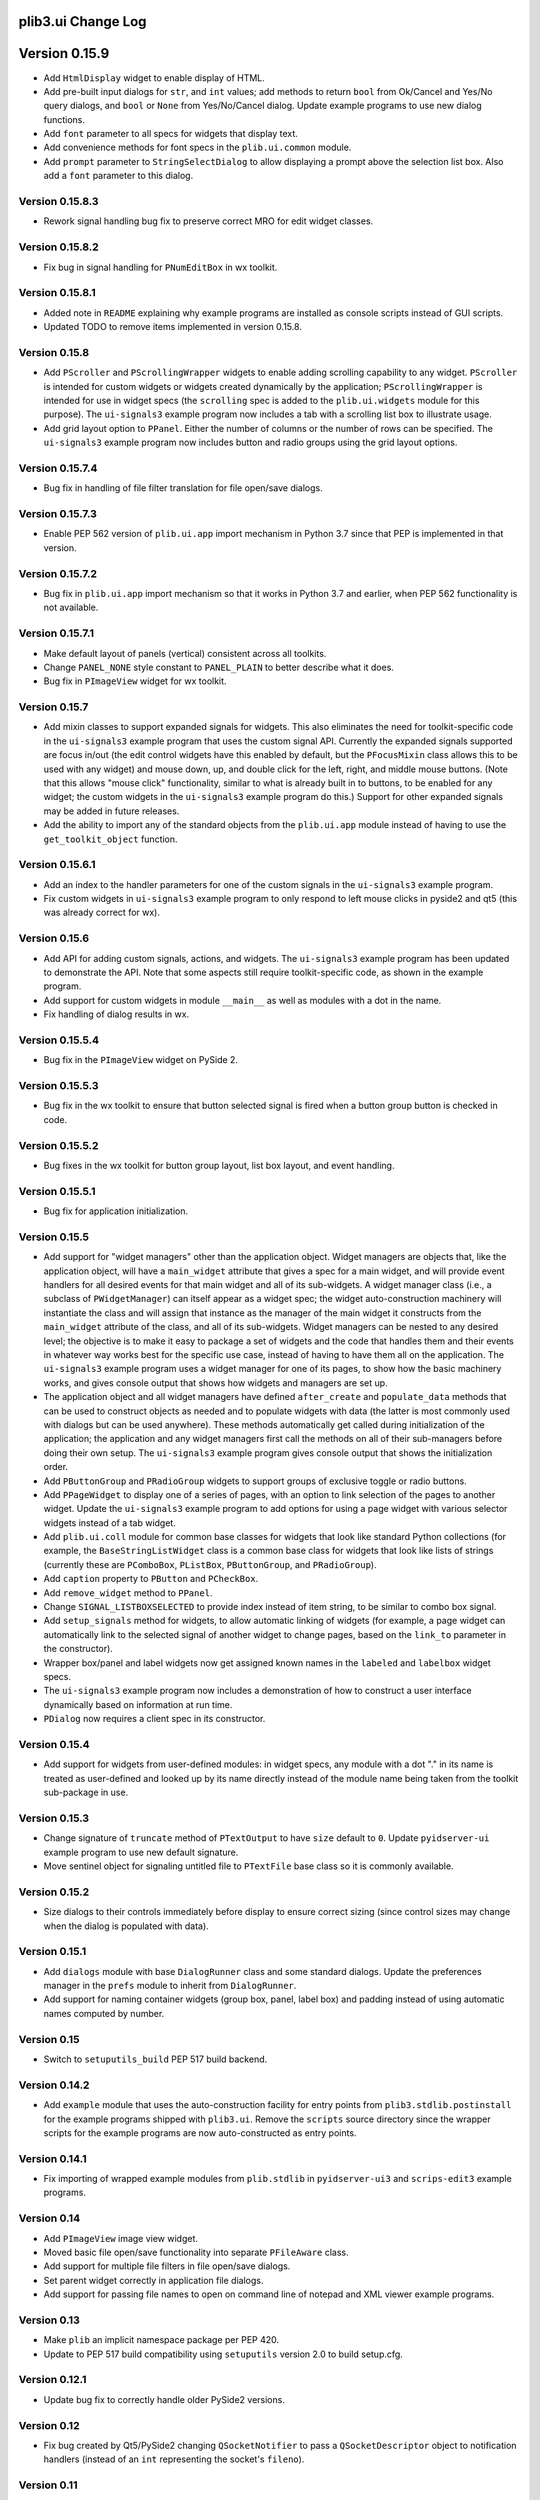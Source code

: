 plib3.ui Change Log
===================

Version 0.15.9
==============

- Add ``HtmlDisplay`` widget to enable display of HTML.

- Add pre-built input dialogs for ``str``, and ``int`` values;
  add methods to return ``bool`` from Ok/Cancel and Yes/No
  query dialogs, and ``bool`` or ``None`` from Yes/No/Cancel
  dialog. Update example programs to use new dialog functions.

- Add ``font`` parameter to all specs for widgets that display
  text.

- Add convenience methods for font specs in the ``plib.ui.common``
  module.

- Add ``prompt`` parameter to ``StringSelectDialog`` to allow
  displaying a prompt above the selection list box. Also add a
  ``font`` parameter to this dialog.

Version 0.15.8.3
----------------

- Rework signal handling bug fix to preserve correct MRO for
  edit widget classes.

Version 0.15.8.2
----------------

- Fix bug in signal handling for ``PNumEditBox`` in wx toolkit.

Version 0.15.8.1
----------------

- Added note in ``README`` explaining why example programs are
  installed as console scripts instead of GUI scripts.

- Updated TODO to remove items implemented in version 0.15.8.

Version 0.15.8
--------------

- Add ``PScroller`` and ``PScrollingWrapper`` widgets to
  enable adding scrolling capability to any widget. ``PScroller``
  is intended for custom widgets or widgets created dynamically
  by the application; ``PScrollingWrapper`` is intended for
  use in widget specs (the ``scrolling`` spec is added to the
  ``plib.ui.widgets`` module for this purpose). The ``ui-signals3``
  example program now includes a tab with a scrolling list box
  to illustrate usage.

- Add grid layout option to ``PPanel``. Either the number of
  columns or the number of rows can be specified. The
  ``ui-signals3`` example program now includes button and
  radio groups using the grid layout options.

Version 0.15.7.4
----------------

- Bug fix in handling of file filter translation for
  file open/save dialogs.

Version 0.15.7.3
----------------

- Enable PEP 562 version of ``plib.ui.app`` import
  mechanism in Python 3.7 since that PEP is implemented
  in that version.

Version 0.15.7.2
----------------

- Bug fix in ``plib.ui.app`` import mechanism so that
  it works in Python 3.7 and earlier, when PEP 562
  functionality is not available.

Version 0.15.7.1
----------------

- Make default layout of panels (vertical) consistent
  across all toolkits.

- Change ``PANEL_NONE`` style constant to ``PANEL_PLAIN``
  to better describe what it does.

- Bug fix in ``PImageView`` widget for wx toolkit.

Version 0.15.7
--------------

- Add mixin classes to support expanded signals
  for widgets. This also eliminates the need for
  toolkit-specific code in the ``ui-signals3`` example
  program that uses the custom signal API. Currently
  the expanded signals supported are focus in/out
  (the edit control widgets have this enabled by
  default, but the ``PFocusMixin`` class allows this
  to be used with any widget) and mouse down, up,
  and double click for the left, right, and middle
  mouse buttons. (Note that this allows "mouse click"
  functionality, similar to what is already built in
  to buttons, to be enabled for any widget; the
  custom widgets in the ``ui-signals3`` example
  program do this.) Support for other expanded signals
  may be added in future releases.

- Add the ability to import any of the standard
  objects from the ``plib.ui.app`` module instead of
  having to use the ``get_toolkit_object`` function.

Version 0.15.6.1
----------------

- Add an index to the handler parameters for one of the
  custom signals in the ``ui-signals3`` example program.

- Fix custom widgets in ``ui-signals3`` example program
  to only respond to left mouse clicks in pyside2 and
  qt5 (this was already correct for wx).

Version 0.15.6
--------------

- Add API for adding custom signals, actions, and
  widgets. The ``ui-signals3`` example program has been
  updated to demonstrate the API. Note that some aspects
  still require toolkit-specific code, as shown in the
  example program.

- Add support for custom widgets in module ``__main__``
  as well as modules with a dot in the name.

- Fix handling of dialog results in wx.

Version 0.15.5.4
----------------

- Bug fix in the ``PImageView`` widget on PySide 2.

Version 0.15.5.3
----------------

- Bug fix in the wx toolkit to ensure that button
  selected signal is fired when a button group button
  is checked in code.

Version 0.15.5.2
----------------

- Bug fixes in the wx toolkit for button group layout,
  list box layout, and event handling.

Version 0.15.5.1
----------------

- Bug fix for application initialization.

Version 0.15.5
--------------

- Add support for "widget managers" other than the
  application object. Widget managers are objects that,
  like the application object, will have a ``main_widget``
  attribute that gives a spec for a main widget, and will
  provide event handlers for all desired events for that
  main widget and all of its sub-widgets. A widget
  manager class (i.e., a subclass of ``PWidgetManager``)
  can itself appear as a widget spec; the widget
  auto-construction machinery will instantiate the class
  and will assign that instance as the manager of the
  main widget it constructs from the ``main_widget``
  attribute of the class, and all of its sub-widgets.
  Widget managers can be nested to any desired level;
  the objective is to make it easy to package a set of
  widgets and the code that handles them and their events
  in whatever way works best for the specific use case,
  instead of having to have them all on the application.
  The ``ui-signals3`` example program uses a widget
  manager for one of its pages, to show how the basic
  machinery works, and gives console output that shows
  how widgets and managers are set up.

- The application object and all widget managers have
  defined ``after_create`` and ``populate_data`` methods
  that can be used to construct objects as needed and to
  populate widgets with data (the latter is most commonly
  used with dialogs but can be used anywhere). These
  methods automatically get called during initialization
  of the application; the application and any widget managers
  first call the methods on all of their sub-managers before
  doing their own setup. The ``ui-signals3`` example program
  gives console output that shows the initialization order.

- Add ``PButtonGroup`` and ``PRadioGroup`` widgets to
  support groups of exclusive toggle or radio buttons.

- Add ``PPageWidget`` to display one of a series of pages,
  with an option to link selection of the pages to another
  widget. Update the ``ui-signals3`` example program to
  add options for using a page widget with various selector
  widgets instead of a tab widget.

- Add ``plib.ui.coll`` module for common base classes for
  widgets that look like standard Python collections (for
  example, the ``BaseStringListWidget`` class is a common
  base class for widgets that look like lists of strings
  (currently these are ``PComboBox``, ``PListBox``,
  ``PButtonGroup``, and ``PRadioGroup``).

- Add ``caption`` property to ``PButton`` and ``PCheckBox``.

- Add ``remove_widget`` method to ``PPanel``.

- Change ``SIGNAL_LISTBOXSELECTED`` to provide index instead
  of item string, to be similar to combo box signal.

- Add ``setup_signals`` method for widgets, to allow automatic
  linking of widgets (for example, a page widget can automatically
  link to the selected signal of another widget to change pages,
  based on the ``link_to`` parameter in the constructor).

- Wrapper box/panel and label widgets now get assigned known
  names in the ``labeled`` and ``labelbox`` widget specs.

- The ``ui-signals3`` example program now includes a demonstration
  of how to construct a user interface dynamically based on
  information at run time.

- ``PDialog`` now requires a client spec in its constructor.

Version 0.15.4
--------------

- Add support for widgets from user-defined modules: in
  widget specs, any module with a dot "." in its name is
  treated as user-defined and looked up by its name directly
  instead of the module name being taken from the toolkit
  sub-package in use.

Version 0.15.3
--------------

- Change signature of ``truncate`` method of ``PTextOutput``
  to have ``size`` default to ``0``. Update ``pyidserver-ui``
  example program to use new default signature.

- Move sentinel object for signaling untitled file to
  ``PTextFile`` base class so it is commonly available.

Version 0.15.2
--------------

- Size dialogs to their controls immediately before display
  to ensure correct sizing (since control sizes may change
  when the dialog is populated with data).

Version 0.15.1
--------------

- Add ``dialogs`` module with base ``DialogRunner`` class
  and some standard dialogs. Update the preferences manager
  in the ``prefs`` module to inherit from ``DialogRunner``.

- Add support for naming container widgets (group box, panel,
  label box) and padding instead of using automatic names
  computed by number.

Version 0.15
------------

- Switch to ``setuputils_build`` PEP 517 build backend.

Version 0.14.2
--------------

- Add ``example`` module that uses the auto-construction facility
  for entry points from ``plib3.stdlib.postinstall`` for the
  example programs shipped with ``plib3.ui``. Remove the
  ``scripts`` source directory since the wrapper scripts for the
  example programs are now auto-constructed as entry points.

Version 0.14.1
--------------

- Fix importing of wrapped example modules from ``plib.stdlib``
  in ``pyidserver-ui3`` and ``scrips-edit3`` example programs.

Version 0.14
------------

- Add ``PImageView`` image view widget.

- Moved basic file open/save functionality into separate
  ``PFileAware`` class.

- Add support for multiple file filters in file open/save dialogs.

- Set parent widget correctly in application file dialogs.

- Add support for passing file names to open on command line
  of notepad and XML viewer example programs.

Version 0.13
------------

- Make ``plib`` an implicit namespace package per PEP 420.

- Update to PEP 517 build compatibility using ``setuputils``
  version 2.0 to build setup.cfg.

Version 0.12.1
--------------

- Update bug fix to correctly handle older PySide2 versions.

Version 0.12
------------

- Fix bug created by Qt5/PySide2 changing ``QSocketNotifier`` to pass
  a ``QSocketDescriptor`` object to notification handlers (instead of
  an ``int`` representing the socket's ``fileno``).

Version 0.11
------------

- Initial release, version numbering continued from ``plib3.gui``.
